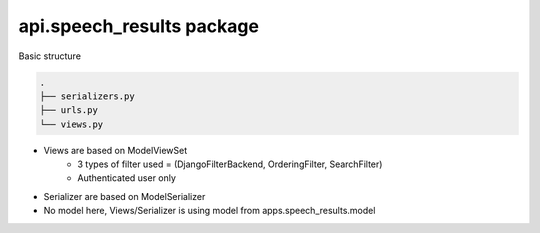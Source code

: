 api.speech\_results package
===========================

Basic structure


.. code-block:: bash

    .
    ├── serializers.py
    ├── urls.py
    └── views.py


-  Views are based on ModelViewSet
    - 3 types of filter used = (DjangoFilterBackend, OrderingFilter, SearchFilter)
    - Authenticated user only
-  Serializer are based on ModelSerializer
-  No model here, Views/Serializer is using model from apps.speech_results.model

